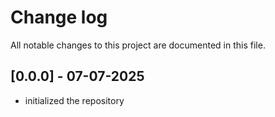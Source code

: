 * Change log

All notable changes to this project are documented in this file.

** [0.0.0] - 07-07-2025

  - initialized the repository